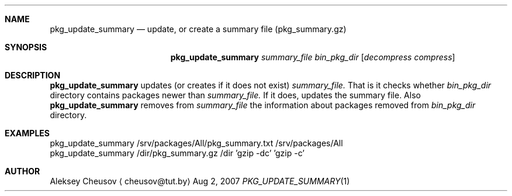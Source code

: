.\"	$NetBSD: pkg_update_summary.1,v 1.1 2007/08/02 20:05:44 cheusov Exp $
.\"
.\" Copyright (c) 2007 by Aleksey Cheusov (cheusov@tut.by)
.\" Absolutely no warranty.
.\"
.Dd Aug 2, 2007
.Dt PKG_UPDATE_SUMMARY 1
.Sh NAME
.Nm pkg_update_summary
.Nd update, or create a summary file (pkg_summary.gz)
.Sh SYNOPSIS
.Nm
.Ar summary_file
.Ar bin_pkg_dir
.Op Ar decompress compress
.Sh DESCRIPTION
.Nm
updates (or creates if it does not exist)
.Ar summary_file.
That is it checks
whether
.Ar bin_pkg_dir
directory contains packages newer than
.Ar summary_file.
If it does,
updates the summary file.
Also
.Nm 
removes from 
.Ar summary_file
the information about packages removed from 
.Ar bin_pkg_dir
directory.
.Sh EXAMPLES
.Bd -literal

pkg_update_summary /srv/packages/All/pkg_summary.txt /srv/packages/All
pkg_update_summary /dir/pkg_summary.gz /dir 'gzip -dc' 'gzip -c'

.Ed
.Sh AUTHOR
.An Aleksey Cheusov
.Aq cheusov@tut.by
